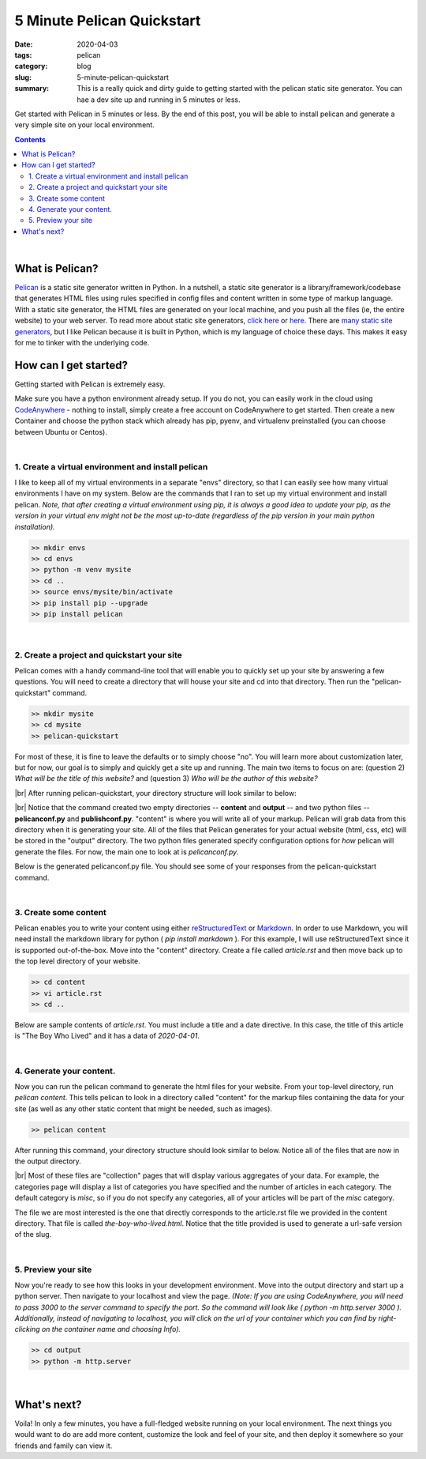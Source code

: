 #############################
5 Minute Pelican Quickstart
#############################

:date: 2020-04-03
:tags: pelican
:category: blog
:slug: 5-minute-pelican-quickstart
:summary: This is a really quick and dirty guide to getting started with the pelican static site generator. You can hae a dev site up and running in 5 minutes or less.

.. role:: text-primary
.. role:: text-warning
.. role:: lead

.. |br| raw:: html

       <br />


:lead:`Get started with Pelican in 5 minutes or less. By the end of this post, you will be able to install pelican and generate a very simple site on your local environment.`

.. contents::

|

==================================
:text-primary:`What is Pelican?`
==================================

Pelican_ is a static site generator written in Python. In a nutshell, a static site generator is a library/framework/codebase that generates HTML files using rules specified in config files and content written in some type of markup language. With a static site generator, the HTML files are generated on your local machine, and you push all the files (ie, the entire website) to your web server. To read more about static site generators, `click here <https://davidwalsh.name/introduction-static-site-generators>`_ or `here <https://www.infoworld.com/article/3340827/what-is-a-static-site-generator-static-website-tools-explained.html>`_. There are `many static site generators <https://www.staticgen.com/>`_, but I like Pelican because it is built in Python, which is my language of choice these days. This makes it easy for me to tinker with the underlying code.


=======================================
:text-primary:`How can I get started?`
=======================================

Getting started with Pelican is extremely easy.

Make sure you have a python environment already setup. If you do not, you can easily work in the cloud using `CodeAnywhere <https://codeanywhere.com/>`_  - nothing to install, simply create a free account on CodeAnywhere to get started. Then create a new Container and choose the python stack which already has pip, pyenv, and virtualenv preinstalled (you can choose between Ubuntu or Centos).

|

:text-warning:`1. Create a virtual environment and install pelican`
====================================================================

I like to keep all of my virtual environments in a separate "envs" directory, so that I can easily see how many virtual environments I have on my system. Below are the commands that I ran to set up my virtual environment and install pelican. *Note, that after creating a virtual environment using pip, it is always a good idea to update your pip, as the version in your virtual env might not be the most up-to-date (regardless of the pip version in your main python installation).*

.. code-block:: shell
 
    >> mkdir envs
    >> cd envs
    >> python -m venv mysite
    >> cd ..
    >> source envs/mysite/bin/activate
    >> pip install pip --upgrade
    >> pip install pelican

|

:text-warning:`2. Create a project and quickstart your site`
=============================================================

Pelican comes with a handy command-line tool that will enable you to quickly set up your site by answering a few questions. You will need to create a directory that will house your site and cd into that directory. Then run the "pelican-quickstart" command.

.. code-block:: shell

    >> mkdir mysite
    >> cd mysite
    >> pelican-quickstart
    
For most of these, it is fine to leave the defaults or to simply choose "no". You will learn more about customization later, but for now, our goal is to simply and quickly get a site up and running. The main two items to focus on are: (question 2) *What will be the title of this website?* and (question 3) *Who will be the author of this website?*    

.. image:: ../images/pelican-quickstart.png 
    :alt: Pelican Quickstart screenshot

|br|
After running pelican-quickstart, your directory structure will look similar to below:

.. image:: ../images/pelican-directory-structure-1.png  
    :alt: Pelican directory after quickstart
    
|br|
Notice that the command created two empty directories -- **content** and **output** -- and two python files -- **pelicanconf.py** and **publishconf.py**. "content" is where you will write all of your markup. Pelican will grab data from this directory when it is generating your site. All of the files that Pelican generates for your actual website (html, css, etc) will be stored in the "output" directory. The two python files generated specify configuration options for *how* pelican will generate the files. For now, the main one to look at is *pelicanconf.py*.

Below is the generated pelicanconf.py file. You should see some of your responses from the pelican-quickstart command. 
    
.. image:: ../images/pelican-conf-file.png
    :alt: pelicanconf.py
    
|

:text-warning:`3. Create some content`
========================================

Pelican enables you to write your content using either `reStructuredText <https://docutils.sourceforge.io/docs/user/rst/quickref.html>`_ or `Markdown <https://www.markdownguide.org/>`_. In order to use Markdown, you will need install the markdown library for python ( *pip install markdown* ). For this example, I will use reStructuredText since it is supported out-of-the-box. Move into the "content" directory. Create a file called *article.rst* and then move back up to the top level directory of your website.

.. code-block:: shell

    >> cd content
    >> vi article.rst
    >> cd ..

Below are sample contents of *article.rst*. You must include a title and a date directive. In this case, the title of this article is "The Boy Who Lived" and it has a data of *2020-04-01*.

.. image:: ../images/pelican-first-article.png
    :alt: Article in restructuredText
    
|

:text-warning:`4. Generate your content.`
==========================================

Now you can run the pelican command to generate the html files for your website. From your top-level directory, run *pelican content*. This tells pelican to look in a directory called "content" for the markup files containing the data for your site (as well as any other static content that might be needed, such as images).

.. code-block:: shell

    >> pelican content
    
After running this command, your directory structure should look similar to below. Notice all of the files that are now in the output directory. 

.. image:: ../images/pelican-directory-structure-2.png  
    :alt: Pelican directory after generating content

|br|
Most of these files are "collection" pages that will display various aggregates of your data. For example, the categories page will display a list of categories you have specified and the number of articles in each category. The default category is *misc*, so if you do not specify any categories, all of your articles will be part of the *misc* category.

The file we are most interested is the one that directly corresponds to the article.rst file we provided in the content directory. That file is called *the-boy-who-lived.html*. Notice that the title provided is used to generate a url-safe version of the slug.

|

:text-warning:`5. Preview your site`
=====================================

Now you're ready to see how this looks in your development environment. Move into the output directory and start up a python server. Then navigate to your localhost and view the page. *(Note: If you are using CodeAnywhere, you will need to pass 3000 to the server command to specify the port. So the command will look like ( python -m http.server 3000 ). Additionally, instead of navigating to localhost, you will click on the url of your container which you can find by right-clicking on the container name and choosing Info).*

.. code-block:: shell

    >> cd output
    >> python -m http.server
    
.. image:: ../images/pelican-initial-site-screenshot.png
    :alt: Barebones site
    
|

=======================================
:text-primary:`What's next?`
=======================================
   
Voila! In only a few minutes, you have a full-fledged website running on your local environment. The next things you would want to do are add more content, customize the look and feel of your site, and then deploy it somewhere so your friends and family can view it.
    
.. _Pelican: https://blog.getpelican.com/
